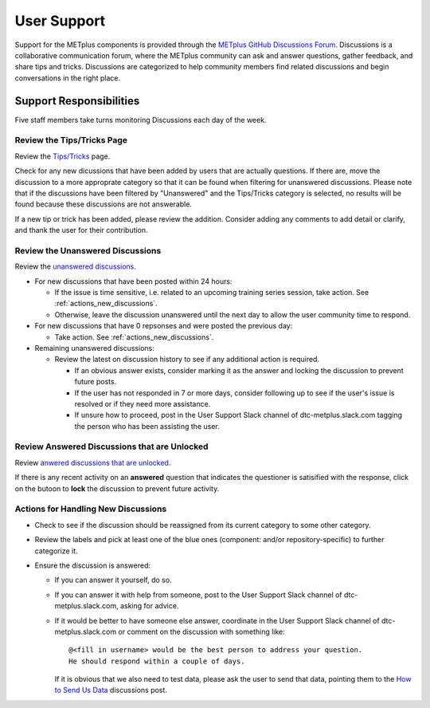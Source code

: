 ************
User Support
************

Support for the METplus components is provided through the
`METplus GitHub Discussions Forum <https://github.com/dtcenter/METplus/discussions>`_.
Discussions is a collaborative communication forum, where the METplus
community can ask and answer questions, gather feedback, and share tips and
tricks. Discussions are categorized to help community members find related
discussions and begin conversations in the right place. 


Support Responsibilities
========================

Five staff members take turns monitoring Discussions each day of the week.


Review the Tips/Tricks Page
---------------------------

Review the `Tips/Tricks <https://github.com/dtcenter/METplus/discussions/categories/tips-tricks>`_
page.

Check for any new dicussions that have been added by users that are actually
questions. If there are, move the discussion to a more approprate category so
that it can be found when filtering for unanswered discussions.  Please note
that if the discussions have been filtered by "Unanswered" and the Tips/Tricks
category is selected, no results will be found because these discussions are not
answerable.

If a new tip or trick has been added, please review the addition.  Consider
adding any comments to add detail or clarify, and thank the user for their
contribution.

Review the Unanswered Discussions
---------------------------------

Review the `unanswered discussions <https://github.com/dtcenter/METplus/discussions?discussions_q=is%3Aunanswered>`_.

* For new discussions that have been posted within 24 hours:

  * If the issue is time sensitive, i.e. related to an upcoming training series
    session, take action.  See :ref:`actions_new_discussions`.

  * Otherwise, leave the discussion unanswered until the next day to allow the
    user community time to respond.

* For new discussions that have 0 repsonses and were posted the previous day:

  * Take action. See :ref:`actions_new_discussions`.

* Remaining unanswered discussions:

  * Review the latest on discussion history to see if any additional action is
    required.

    * If an obvious answer exists, consider marking it as the answer and
      locking the discussion to prevent future posts.

    * If the user has not responded in 7 or more days, consider following up to
      see if the user's issue is resolved or if they need more assistance.

    * If unsure how to proceed, post in the User Support Slack channel of
      dtc-metplus.slack.com tagging the person who has been assisting the user.

Review Answered Discussions that are Unlocked
---------------------------------------------

Review `anwered discussions that are unlocked <https://github.com/dtcenter/METplus/discussions?discussions_q=is%3Aanswered+is%3Aunlocked>`_.

If there is any recent activity on an **answered** question that indicates the
questioner is satisified with the response, click on the butoon to **lock** the
discussion to prevent future activity.
      
.. _actions_new_discussions:

Actions for Handling New Discussions
------------------------------------

* Check to see if the discussion should be reassigned from its current category
  to some other category.

* Review the labels and pick at least one of the blue ones (component: and/or
  repository-specific) to further categorize it.

* Ensure the discussion is answered:

  * If you can answer it yourself, do so.

  * If you can answer it with help from someone, post to the User Support Slack
    channel of dtc-metplus.slack.com, asking for advice.

  * If it would be better to have someone else answer, coordinate in the User
    Support Slack channel of dtc-metplus.slack.com or comment on the discussion
    with something like::
      
      @<fill in username> would be the best person to address your question.
      He should respond within a couple of days.

    If it is obvious that we also need to test data, please ask the user to
    send that data, pointing them to the
    `How to Send Us Data <https://github.com/dtcenter/METplus/discussions/954>`_
    discussions post.

    
  
  
